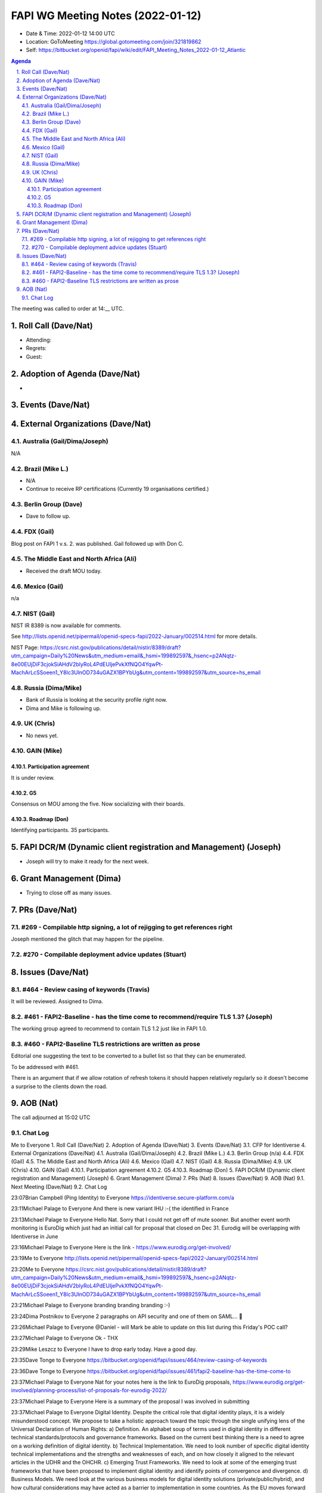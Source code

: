 ============================================
FAPI WG Meeting Notes (2022-01-12) 
============================================
* Date & Time: 2022-01-12 14:00 UTC
* Location: GoToMeeting https://global.gotomeeting.com/join/321819862
* Self: https://bitbucket.org/openid/fapi/wiki/edit/FAPI_Meeting_Notes_2022-01-12_Atlantic
.. sectnum:: 
   :suffix: .

.. contents:: Agenda

The meeting was called to order at 14:__ UTC. 

Roll Call (Dave/Nat)
======================
* Attending: 
* Regrets:
* Guest: 

Adoption of Agenda (Dave/Nat)
================================
* 

Events (Dave/Nat)
======================


External Organizations (Dave/Nat)
===================================
Australia (Gail/Dima/Joseph)
------------------------------------
N/A

Brazil (Mike L.)
---------------------------
* N/A
* Continue to receive RP certifications (Currently 19 organisations certified.) 

Berlin Group (Dave)
--------------------------------
* Dave to follow up. 

FDX (Gail)
------------------
Blog post on FAPI 1 v.s. 2. was published. 
Gail followed up with Don C. 

The Middle East and North Africa (Ali)
---------------------------------------
* Received the draft MOU today.

Mexico (Gail)
------------------
n/a

NIST (Gail)
--------------
NIST IR 8389 is now available for comments. 

See http://lists.openid.net/pipermail/openid-specs-fapi/2022-January/002514.html for more details. 

NIST Page: https://csrc.nist.gov/publications/detail/nistir/8389/draft?utm_campaign=Daily%20News&utm_medium=email&_hsmi=199892597&_hsenc=p2ANqtz-8e00EUjDiF3cjokSiAHdV2blyRoL4PdEUljePvkXfNQO4YqwPt-MachArLcSSoeen1_Y8lc3UlnOD734uGAZX1BPYbUg&utm_content=199892597&utm_source=hs_email

Russia (Dima/Mike)
--------------------
* Bank of Russia is looking at the security profile right now. 
* Dima and Mike is following up. 

UK (Chris)
--------------------
* No news yet. 

GAIN (Mike)
---------------
Participation agreement
~~~~~~~~~~~~~~~~~~~~~~~
It is under review. 

G5
~~~
Consensus on MOU among the five. 
Now socializing with their boards. 

Roadmap (Don)
~~~~~~~~~~~~~~~~
Identifying participants. 35 participants. 


FAPI DCR/M (Dynamic client registration and Management) (Joseph)
====================================================================
* Joseph will try to make it ready for the next week. 

Grant Management (Dima)
=============================
* Trying to close off as many issues. 


PRs (Dave/Nat)
=================
#269 - Compilable http signing, a lot of rejigging to get references right
-----------------------------------------------------------------------------
Joseph mentioned the glitch that may happen for the pipeline. 

#270 - Compilable deployment advice updates (Stuart)
-----------------------------------------------------

Issues (Dave/Nat)
=====================
#464 - Review casing of keywords (Travis)
---------------------------------------------
It will be reviewed. Assigned to Dima. 

#461 - FAPI2-Baseline - has the time come to recommend/require TLS 1.3? (Joseph)
---------------------------------------------------------------------------------
The working group agreed to recommend to contain TLS 1.2 just like in FAPI 1.0. 

#460 - FAPI2-Baseline TLS restrictions are written as prose
----------------------------------------------------------------------
Editorial one suggesting the text to be converted to a bullet list so that they can be enumerated. 

To be addressed with #461. 

There is an argument that if we allow rotation of refresh tokens it should happen relatively regularly so it doesn't become a surprise to the clients down the road.

AOB (Nat)
=================




The call adjourned at 15:02 UTC

Chat Log
-----------
Me to Everyone
1. Roll Call (Dave/Nat) 
2. Adoption of Agenda (Dave/Nat) 
3. Events (Dave/Nat) 
3.1. CFP for Identiverse 
4. External Organizations (Dave/Nat) 
4.1. Australia (Gail/Dima/Joseph) 
4.2. Brazil (Mike L.) 
4.3. Berlin Group (n/a) 
4.4. FDX (Gail) 
4.5. The Middle East and North Africa (Ali) 
4.6. Mexico (Gail) 
4.7. NIST (Gail) 
4.8. Russia (Dima/Mike) 
4.9. UK (Chris) 
4.10. GAIN (Gail) 
4.10.1. Participation agreement 
4.10.2. G5 
4.10.3. Roadmap (Don) 
5. FAPI DCR/M (Dynamic client registration and Management) (Joseph) 
6. Grant Management (Dima) 
7. PRs (Nat) 
8. Issues (Dave/Nat) 
9. AOB (Nat) 
9.1. Next Meeting (Dave/Nat) 
9.2. Chat Log

23:07Brian Campbell (Ping Identity) to Everyone
https://identiverse.secure-platform.com/a

23:11Michael Palage to Everyone
And there is new variant IHU :-( the identified in France

23:13Michael Palage to Everyone
Hello Nat. Sorry that I could not get off of mute sooner. But another event worth monitoring is EuroDig which just had an initial call for proposal that closed on Dec 31. Eurodig will be overlapping with Identiverse in June

23:16Michael Palage to Everyone
Here is the link - https://www.eurodig.org/get-involved/

23:19Me to Everyone
http://lists.openid.net/pipermail/openid-specs-fapi/2022-January/002514.html

23:20Me to Everyone
https://csrc.nist.gov/publications/detail/nistir/8389/draft?utm_campaign=Daily%20News&utm_medium=email&_hsmi=199892597&_hsenc=p2ANqtz-8e00EUjDiF3cjokSiAHdV2blyRoL4PdEUljePvkXfNQO4YqwPt-MachArLcSSoeen1_Y8lc3UlnOD734uGAZX1BPYbUg&utm_content=199892597&utm_source=hs_email

23:21Michael Palage to Everyone
branding branding branding :-)

23:24Dima Postnikov to Everyone
2 paragraphs on API security and one of them on SAML… 🤔

23:26Michael Palage to Everyone
@Daniel - will Mark be able to update on this list during this Friday's POC call?

23:27Michael Palage to Everyone
Ok - THX

23:29Mike Leszcz to Everyone
I have to drop early today. Have a good day.

23:35Dave Tonge to Everyone
https://bitbucket.org/openid/fapi/issues/464/review-casing-of-keywords

23:36Dave Tonge to Everyone
https://bitbucket.org/openid/fapi/issues/461/fapi2-baseline-has-the-time-come-to

23:37Michael Palage to Everyone
Nat for your notes here is the link to EuroDig proposals, https://www.eurodig.org/get-involved/planning-process/list-of-proposals-for-eurodig-2022/

23:37Michael Palage to Everyone
Here is a summary of the proposal I was involved in submitting

23:37Michael Palage to Everyone
Digital Identity. Despite the critical role that digital identity plays, it is a widely misunderstood concept. We propose to take a holistic approach toward the topic through the single unifying lens of the Universal Declaration of Human Rights: a) Definition. An alphabet soup of terms used in digital identity in different technical standards/protocols and governance frameworks. Based on the current best thinking there is a need to agree on a working definition of digital identity. b) Technical Implementation. We need to look number of specific digital identity technical implementations and the strengths and weaknesses of each, and on how closely it aligned to the relevant articles in the UDHR and the OHCHR. c) Emerging Trust Frameworks. We need to look at some of the emerging trust frameworks that have been proposed to implement digital identity and identify points of convergence and divergence. d) Business Models. We need look at the various business models for digital identity solutions (private/public/hybrid), and how cultural considerations may have acted as a barrier to implementation in some countries. As the EU moves forward with proposed revisions to eIDAS regulations, it is importance for both the public and private sector to have an open dialog about digital identity. If the EU is successful, the revised eIDAS regulations can become the gold stands in digital identity.

23:51Dave Tonge to Everyone
https://bitbucket.org/openid/fapi/issues/460/fapi2-baseline-tls-restrictions-are

23:51Kosuke Koiwai to Everyone
My personal note regarding TLS1.3 discussion we had in Oct.30:

23:51Kosuke Koiwai to Everyone
216 - any chance to update BCP195? could be just 1 line doc saying use TLS1.3 
so if BCP195 won’t be updated how can we. Wait for TLS1.3 to widely available? 
already issue with UK OB. prefer adding those two but need expert advice. 
trying to email to relevant WG for input?

23:52Dave Tonge to Everyone
https://bitbucket.org/openid/fapi/issues/456/proposal-should-we-remove-support-for

0:01Joseph Heenan (Authlete / OpenID Foundation) to Everyone
There is an argument that if we allow rotation of refresh tokens it should happen relatively regularly so it doesn't become a surprise to the clients down the road.

0:02Brian Campbell (Ping Identity) to Everyone
that's a good point Joseph

0:03Brian Campbell (Ping Identity) to Everyone
also somewhat tangential :)

0:03Michael Palage to Everyone
White Board session - Yhea !!!